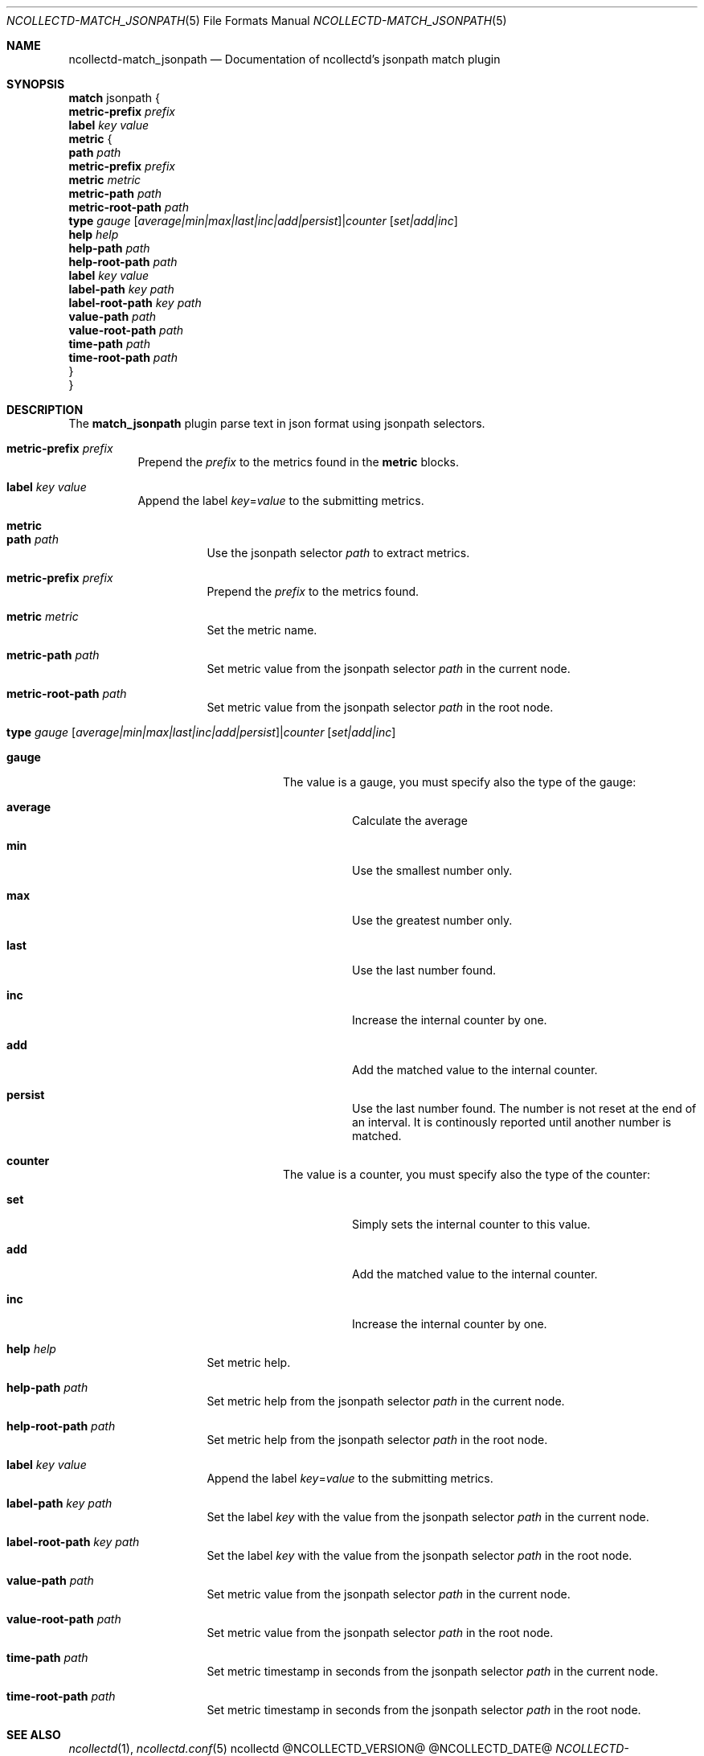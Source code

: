 .\" SPDX-License-Identifier: GPL-2.0-only
.Dd @NCOLLECTD_DATE@
.Dt NCOLLECTD-MATCH_JSONPATH 5
.Os ncollectd @NCOLLECTD_VERSION@
.Sh NAME
.Nm ncollectd-match_jsonpath
.Nd Documentation of ncollectd's jsonpath match plugin
.Sh SYNOPSIS
.Bd -literal -compact
\fBmatch\fP jsonpath {
    \fBmetric-prefix\fP \fIprefix\fP
    \fBlabel\fP \fIkey\fP \fIvalue\fP
    \fBmetric\fP {
        \fBpath\fP \fIpath\fP
        \fBmetric-prefix\fP \fIprefix\fP
        \fBmetric\fP \fImetric\fP
        \fBmetric-path\fP \fIpath\fP
        \fBmetric-root-path\fP \fIpath\fP
        \fBtype\fP \fIgauge\fP [\fIaverage|min|max|last|inc|add|persist\fP]|\fIcounter\fP [\fIset|add|inc\fP]
        \fBhelp\fP \fIhelp\fP
        \fBhelp-path\fP \fIpath\fP
        \fBhelp-root-path\fP \fIpath\fP
        \fBlabel\fP \fIkey\fP \fIvalue\fP
        \fBlabel-path\fP \fIkey\fP \fIpath\fP
        \fBlabel-root-path\fP \fIkey\fP \fIpath\fP
        \fBvalue-path\fP \fIpath\fP
        \fBvalue-root-path\fP \fIpath\fP
        \fBtime-path\fP \fIpath\fP
        \fBtime-root-path\fP \fIpath\fP
    }
}
.Ed
.Sh DESCRIPTION
The \fBmatch_jsonpath\fP plugin parse text in json format using jsonpath
selectors.
.Bl -tag -width Ds
.It \fBmetric-prefix\fP \fIprefix\fP
Prepend the \fIprefix\fP to the metrics found in the \fBmetric\fP blocks.
.It \fBlabel\fP \fIkey\fP \fIvalue\fP
Append the label \fIkey\fP=\fIvalue\fP to the submitting metrics.
.It \fBmetric\fP
.Bl -tag -width Ds
.It \fBpath\fP \fIpath\fP
Use the jsonpath selector \fIpath\fP to extract metrics.
.It \fBmetric-prefix\fP \fIprefix\fP
Prepend the \fIprefix\fP to the metrics found.
.It \fBmetric\fP \fImetric\fP
Set the metric name.
.It \fBmetric-path\fP \fIpath\fP
Set metric value from the jsonpath selector \fIpath\fP in the current node.
.It \fBmetric-root-path\fP \fIpath\fP
Set metric value from the jsonpath selector \fIpath\fP in the root node.
.It \fBtype\fP \fIgauge\fP [\fIaverage|min|max|last|inc|add|persist\fP]|\fIcounter\fP [\fIset|add|inc\fP]
.Bl -tag -width Ds
.It \fBgauge\fP
The value is a gauge, you must specify also the type of the gauge:
.Bl -tag -width Ds
.It \fBaverage\fP
Calculate the average
.It \fBmin\fP
Use the smallest number only.
.It \fBmax\fP
Use the greatest number only.
.It \fBlast\fP
Use the last number found.
.It \fBinc\fP
Increase the internal counter by one.
.It \fBadd\fP
Add the matched value to the internal counter.
.It \fBpersist\fP
Use the last number found.
The number is not reset at the end of an interval.
It is continously reported until another number is matched.
.El
.It \fBcounter\fP
The value is a counter, you must specify also the type of the counter:
.Bl -tag -width Ds
.It \fBset\fP
Simply sets the internal counter to this value.
.It \fBadd\fP
Add the matched value to the internal counter.
.It \fBinc\fP
Increase the internal counter by one.
.El
.El
.It \fBhelp\fP \fIhelp\fP
Set metric help.
.It \fBhelp-path\fP \fIpath\fP
Set metric help from the jsonpath selector \fIpath\fP in the current node.
.It \fBhelp-root-path\fP \fIpath\fP
Set metric help from the jsonpath selector \fIpath\fP in the root node.
.It \fBlabel\fP \fIkey\fP \fIvalue\fP
Append the label \fIkey\fP=\fIvalue\fP to the submitting metrics.
.It \fBlabel-path\fP \fIkey\fP \fIpath\fP
Set the label \fIkey\fP with the value from the jsonpath selector \fIpath\fP
in the current node.
.It \fBlabel-root-path\fP \fIkey\fP \fIpath\fP
Set the label \fIkey\fP with the value from the jsonpath selector \fIpath\fP
in the root node.
.It \fBvalue-path\fP \fIpath\fP
Set metric value from the jsonpath selector \fIpath\fP in the current node.
.It \fBvalue-root-path\fP \fIpath\fP
Set metric value from the jsonpath selector \fIpath\fP in the root node.
.It \fBtime-path\fP \fIpath\fP
Set metric timestamp in seconds from the jsonpath selector \fIpath\fP
in the current node.
.It \fBtime-root-path\fP \fIpath\fP
Set metric timestamp in seconds from the jsonpath selector \fIpath\fP
in the root node.
.El
.El
.Sh "SEE ALSO"
.Xr ncollectd 1 ,
.Xr ncollectd.conf 5

